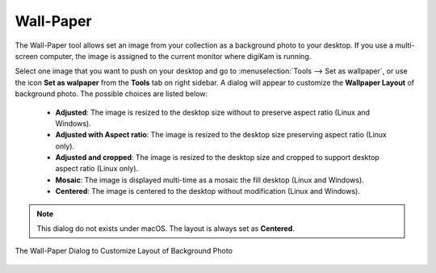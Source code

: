 .. meta::
   :description: The digiKam Video Slideshow
   :keywords: digiKam, documentation, user manual, photo management, open source, free, learn, easy, wallpaper

.. metadata-placeholder

   :authors: - digiKam Team

   :license: see Credits and License page for details (https://docs.digikam.org/en/credits_license.html)

.. _wall_paper:

Wall-Paper
==========

The Wall-Paper tool allows set an image from your collection as a background photo to your desktop. If you use a multi-screen computer, the image is assigned to the current monitor where digiKam is running.

Select one image that you want to push on your desktop and go to :menuselection:`Tools --> Set as wallpaper`, or use the icon **Set as walpaper** from the **Tools** tab on right sidebar. A dialog will appear to customize the **Wallpaper Layout** of background photo. The possible choices are listed below:

    - **Adjusted**: The image is resized to the desktop size without to preserve aspect ratio (Linux and Windows).
    - **Adjusted with Aspect ratio**: The image is resized to the desktop size preserving aspect ratio (Linux only).
    - **Adjusted and cropped**: The image is resized to the desktop size and cropped to support desktop aspect ratio (Linux only).
    - **Mosaic**: The image is displayed multi-time as a mosaic the fill desktop (Linux and Windows).
    - **Centered**: The image is centered to the desktop without modification (Linux and Windows).

.. note::

    This dialog do not exists under macOS. The layout is always set as **Centered**.

.. figure:: images/wall_paper.webp
    :alt:
    :align: center

    The Wall-Paper Dialog to Customize Layout of Background Photo
